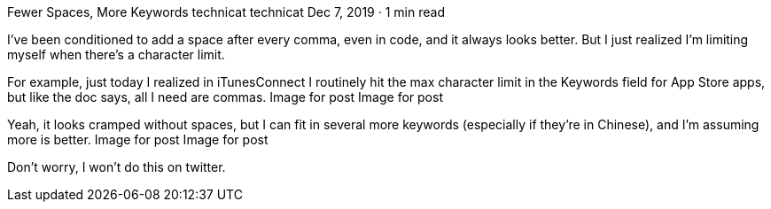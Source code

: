 Fewer Spaces, More Keywords
technicat
technicat
Dec 7, 2019 · 1 min read

I’ve been conditioned to add a space after every comma, even in code, and it always looks better. But I just realized I’m limiting myself when there’s a character limit.

For example, just today I realized in iTunesConnect I routinely hit the max character limit in the Keywords field for App Store apps, but like the doc says, all I need are commas.
Image for post
Image for post

Yeah, it looks cramped without spaces, but I can fit in several more keywords (especially if they’re in Chinese), and I’m assuming more is better.
Image for post
Image for post

Don’t worry, I won’t do this on twitter.
